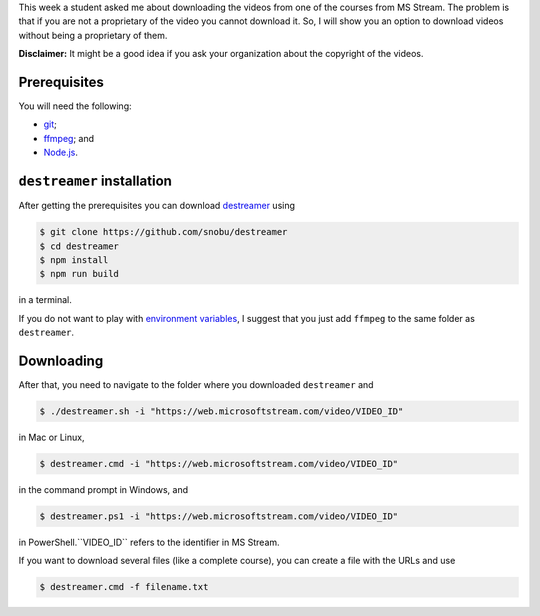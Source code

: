 .. title: Downloading videos from MS Stream
.. slug: download_stream
.. date: 2020-06-12 15:31:22 UTC-05:00
.. tags: tutorial, nodejs, videos
.. category: Tutorial
.. link:
.. description:
.. type: text

This week a student asked me about downloading the videos from one of the
courses from MS Stream. The problem is that if you are not a proprietary
of the video you cannot download it. So, I will show you an option to
download videos without being a proprietary of them.

**Disclaimer:** It might be a good idea if you ask your organization about
the copyright of the videos.

Prerequisites
-------------

You will need the following:

- `git <https://git-scm.com/downloads>`_;

- `ffmpeg <https://www.ffmpeg.org/download.html>`_; and

- `Node.js <https://nodejs.org/en/download/>`_.

``destreamer`` installation
---------------------------

After getting the prerequisites you can download
`destreamer <https://github.com/snobu/destreamer>`_ using

.. code:: bash

  $ git clone https://github.com/snobu/destreamer
  $ cd destreamer
  $ npm install
  $ npm run build

in a terminal.

If you do not want to play with
`environment variables <https://en.wikipedia.org/wiki/Environment_variable>`_,
I suggest that you just add ``ffmpeg`` to the same folder as ``destreamer``.

Downloading
-----------

After that, you need to navigate to the folder where you downloaded
``destreamer`` and

.. code:: bash

  $ ./destreamer.sh -i "https://web.microsoftstream.com/video/VIDEO_ID"

in Mac or Linux,

.. code:: bash

  $ destreamer.cmd -i "https://web.microsoftstream.com/video/VIDEO_ID"

in the command prompt in Windows, and

.. code:: bash

  $ destreamer.ps1 -i "https://web.microsoftstream.com/video/VIDEO_ID"

in PowerShell.``VIDEO_ID`` refers to the identifier in MS Stream.

If you want to download several files (like a complete course), you
can create a file with the URLs and use

.. code:: bash

  $ destreamer.cmd -f filename.txt
